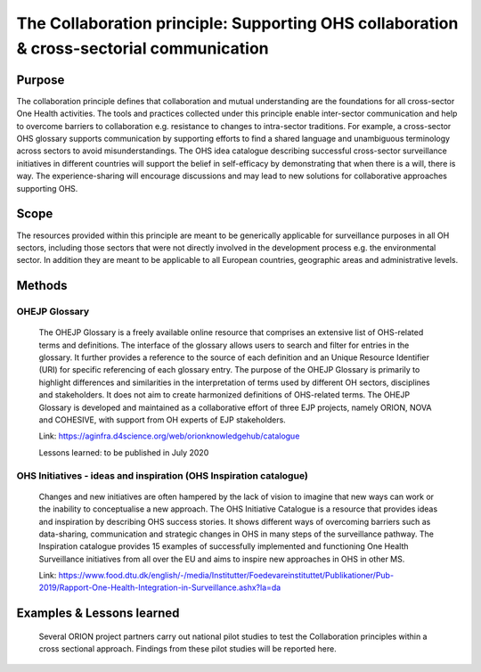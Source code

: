 =========================================================================================
The Collaboration principle: Supporting OHS collaboration & cross-sectorial communication
=========================================================================================


Purpose
-------

The collaboration principle defines that collaboration and mutual
understanding are the foundations for all cross-sector One Health
activities. The tools and practices collected under this principle
enable inter-sector communication and help to overcome barriers to
collaboration e.g. resistance to changes to intra-sector traditions. For
example, a cross-sector OHS glossary supports communication by
supporting efforts to find a shared language and unambiguous terminology
across sectors to avoid misunderstandings. The OHS idea catalogue
describing successful cross-sector surveillance initiatives in different
countries will support the belief in self-efficacy by demonstrating that
when there is a will, there is way. The experience-sharing will
encourage discussions and may lead to new solutions for collaborative
approaches supporting OHS.


.. _scope-1:

Scope
-----

The resources provided within this principle are meant to be generically
applicable for surveillance purposes in all OH sectors, including those
sectors that were not directly involved in the development process e.g.
the environmental sector. In addition they are meant to be applicable to
all European countries, geographic areas and administrative levels.

Methods
-------

OHEJP Glossary
''''''''''''''
   
   The OHEJP Glossary is a freely available online resource that
   comprises an extensive list of OHS-related terms and definitions. The
   interface of the glossary allows users to search and filter for
   entries in the glossary. It further provides a reference to the
   source of each definition and an Unique Resource Identifier (URI) for
   specific referencing of each glossary entry. The purpose of the OHEJP
   Glossary is primarily to highlight differences and similarities in
   the interpretation of terms used by different OH sectors, disciplines
   and stakeholders. It does not aim to create harmonized definitions of
   OHS-related terms. The OHEJP Glossary is developed and maintained as
   a collaborative effort of three EJP projects, namely ORION, NOVA and
   COHESIVE, with support from OH experts of EJP stakeholders.

   Link: https://aginfra.d4science.org/web/orionknowledgehub/catalogue

   Lessons learned: to be published in July 2020
   
OHS Initiatives - ideas and inspiration (OHS Inspiration catalogue)
'''''''''''''''''''''''''''''''''''''''''''''''''''''''''''''''''''

   Changes and new initiatives are often hampered by the lack of vision
   to imagine that new ways can work or the inability to conceptualise a
   new approach. The OHS Initiative Catalogue is a resource that
   provides ideas and inspiration by describing OHS success stories. It
   shows different ways of overcoming barriers such as data-sharing,
   communication and strategic changes in OHS in many steps of the
   surveillance pathway. The Inspiration catalogue provides 15 examples
   of successfully implemented and functioning One Health Surveillance
   initiatives from all over the EU and aims to inspire new approaches
   in OHS in other MS.

   Link:
   https://www.food.dtu.dk/english/-/media/Institutter/Foedevareinstituttet/Publikationer/Pub-2019/Rapport-One-Health-Integration-in-Surveillance.ashx?la=da
   
Examples & Lessons learned
--------------------------

   Several ORION project partners carry out national pilot studies to
   test the Collaboration principles within a cross sectional approach.
   Findings from these pilot studies will be reported here.

